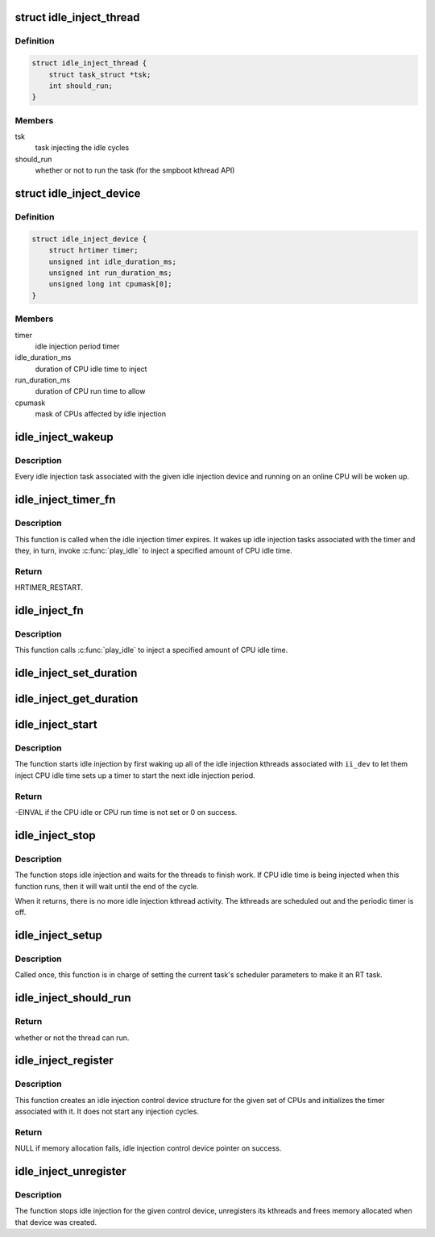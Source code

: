 .. -*- coding: utf-8; mode: rst -*-
.. src-file: drivers/powercap/idle_inject.c

.. _`idle_inject_thread`:

struct idle_inject_thread
=========================

.. c:type:: struct idle_inject_thread

    task on/off switch structure

.. _`idle_inject_thread.definition`:

Definition
----------

.. code-block:: c

    struct idle_inject_thread {
        struct task_struct *tsk;
        int should_run;
    }

.. _`idle_inject_thread.members`:

Members
-------

tsk
    task injecting the idle cycles

should_run
    whether or not to run the task (for the smpboot kthread API)

.. _`idle_inject_device`:

struct idle_inject_device
=========================

.. c:type:: struct idle_inject_device

    idle injection data

.. _`idle_inject_device.definition`:

Definition
----------

.. code-block:: c

    struct idle_inject_device {
        struct hrtimer timer;
        unsigned int idle_duration_ms;
        unsigned int run_duration_ms;
        unsigned long int cpumask[0];
    }

.. _`idle_inject_device.members`:

Members
-------

timer
    idle injection period timer

idle_duration_ms
    duration of CPU idle time to inject

run_duration_ms
    duration of CPU run time to allow

cpumask
    mask of CPUs affected by idle injection

.. _`idle_inject_wakeup`:

idle_inject_wakeup
==================

.. c:function:: void idle_inject_wakeup(struct idle_inject_device *ii_dev)

    Wake up idle injection threads

    :param ii_dev:
        target idle injection device
    :type ii_dev: struct idle_inject_device \*

.. _`idle_inject_wakeup.description`:

Description
-----------

Every idle injection task associated with the given idle injection device
and running on an online CPU will be woken up.

.. _`idle_inject_timer_fn`:

idle_inject_timer_fn
====================

.. c:function:: enum hrtimer_restart idle_inject_timer_fn(struct hrtimer *timer)

    idle injection timer function

    :param timer:
        idle injection hrtimer
    :type timer: struct hrtimer \*

.. _`idle_inject_timer_fn.description`:

Description
-----------

This function is called when the idle injection timer expires.  It wakes up
idle injection tasks associated with the timer and they, in turn, invoke
\ :c:func:`play_idle`\  to inject a specified amount of CPU idle time.

.. _`idle_inject_timer_fn.return`:

Return
------

HRTIMER_RESTART.

.. _`idle_inject_fn`:

idle_inject_fn
==============

.. c:function:: void idle_inject_fn(unsigned int cpu)

    idle injection work function

    :param cpu:
        the CPU owning the task
    :type cpu: unsigned int

.. _`idle_inject_fn.description`:

Description
-----------

This function calls \ :c:func:`play_idle`\  to inject a specified amount of CPU idle
time.

.. _`idle_inject_set_duration`:

idle_inject_set_duration
========================

.. c:function:: void idle_inject_set_duration(struct idle_inject_device *ii_dev, unsigned int run_duration_ms, unsigned int idle_duration_ms)

    idle and run duration update helper

    :param ii_dev:
        *undescribed*
    :type ii_dev: struct idle_inject_device \*

    :param run_duration_ms:
        CPU run time to allow in milliseconds
    :type run_duration_ms: unsigned int

    :param idle_duration_ms:
        CPU idle time to inject in milliseconds
    :type idle_duration_ms: unsigned int

.. _`idle_inject_get_duration`:

idle_inject_get_duration
========================

.. c:function:: void idle_inject_get_duration(struct idle_inject_device *ii_dev, unsigned int *run_duration_ms, unsigned int *idle_duration_ms)

    idle and run duration retrieval helper

    :param ii_dev:
        *undescribed*
    :type ii_dev: struct idle_inject_device \*

    :param run_duration_ms:
        memory location to store the current CPU run time
    :type run_duration_ms: unsigned int \*

    :param idle_duration_ms:
        memory location to store the current CPU idle time
    :type idle_duration_ms: unsigned int \*

.. _`idle_inject_start`:

idle_inject_start
=================

.. c:function:: int idle_inject_start(struct idle_inject_device *ii_dev)

    start idle injections

    :param ii_dev:
        idle injection control device structure
    :type ii_dev: struct idle_inject_device \*

.. _`idle_inject_start.description`:

Description
-----------

The function starts idle injection by first waking up all of the idle
injection kthreads associated with \ ``ii_dev``\  to let them inject CPU idle time
sets up a timer to start the next idle injection period.

.. _`idle_inject_start.return`:

Return
------

-EINVAL if the CPU idle or CPU run time is not set or 0 on success.

.. _`idle_inject_stop`:

idle_inject_stop
================

.. c:function:: void idle_inject_stop(struct idle_inject_device *ii_dev)

    stops idle injections

    :param ii_dev:
        idle injection control device structure
    :type ii_dev: struct idle_inject_device \*

.. _`idle_inject_stop.description`:

Description
-----------

The function stops idle injection and waits for the threads to finish work.
If CPU idle time is being injected when this function runs, then it will
wait until the end of the cycle.

When it returns, there is no more idle injection kthread activity.  The
kthreads are scheduled out and the periodic timer is off.

.. _`idle_inject_setup`:

idle_inject_setup
=================

.. c:function:: void idle_inject_setup(unsigned int cpu)

    prepare the current task for idle injection

    :param cpu:
        not used
    :type cpu: unsigned int

.. _`idle_inject_setup.description`:

Description
-----------

Called once, this function is in charge of setting the current task's
scheduler parameters to make it an RT task.

.. _`idle_inject_should_run`:

idle_inject_should_run
======================

.. c:function:: int idle_inject_should_run(unsigned int cpu)

    function helper for the smpboot API

    :param cpu:
        CPU the kthread is running on
    :type cpu: unsigned int

.. _`idle_inject_should_run.return`:

Return
------

whether or not the thread can run.

.. _`idle_inject_register`:

idle_inject_register
====================

.. c:function:: struct idle_inject_device *idle_inject_register(struct cpumask *cpumask)

    initialize idle injection on a set of CPUs

    :param cpumask:
        CPUs to be affected by idle injection
    :type cpumask: struct cpumask \*

.. _`idle_inject_register.description`:

Description
-----------

This function creates an idle injection control device structure for the
given set of CPUs and initializes the timer associated with it.  It does not
start any injection cycles.

.. _`idle_inject_register.return`:

Return
------

NULL if memory allocation fails, idle injection control device
pointer on success.

.. _`idle_inject_unregister`:

idle_inject_unregister
======================

.. c:function:: void idle_inject_unregister(struct idle_inject_device *ii_dev)

    unregister idle injection control device

    :param ii_dev:
        idle injection control device to unregister
    :type ii_dev: struct idle_inject_device \*

.. _`idle_inject_unregister.description`:

Description
-----------

The function stops idle injection for the given control device,
unregisters its kthreads and frees memory allocated when that device was
created.

.. This file was automatic generated / don't edit.

